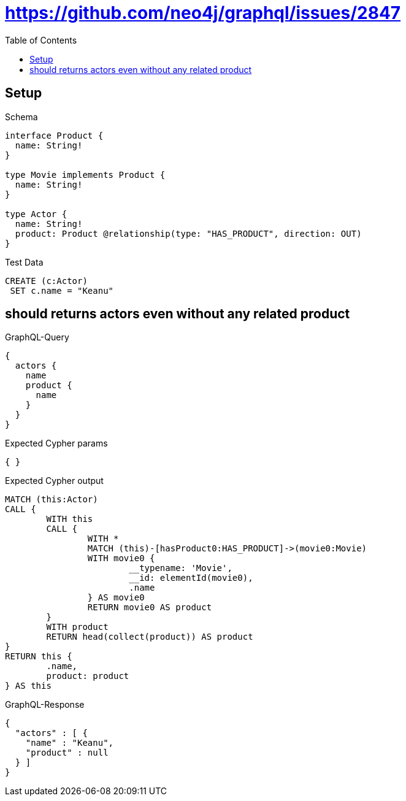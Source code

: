 :toc:
:toclevels: 42

= https://github.com/neo4j/graphql/issues/2847

== Setup

.Schema
[source,graphql,schema=true]
----
interface Product {
  name: String!
}

type Movie implements Product {
  name: String!
}

type Actor {
  name: String!
  product: Product @relationship(type: "HAS_PRODUCT", direction: OUT)
}
----

.Test Data
[source,cypher,test-data=true]
----
CREATE (c:Actor)
 SET c.name = "Keanu"
----

== should returns actors even without any related product

.GraphQL-Query
[source,graphql,request=true]
----
{
  actors {
    name
    product {
      name
    }
  }
}
----

.Expected Cypher params
[source,json]
----
{ }
----

.Expected Cypher output
[source,cypher]
----
MATCH (this:Actor)
CALL {
	WITH this
	CALL {
		WITH *
		MATCH (this)-[hasProduct0:HAS_PRODUCT]->(movie0:Movie)
		WITH movie0 {
			__typename: 'Movie',
			__id: elementId(movie0),
			.name
		} AS movie0
		RETURN movie0 AS product
	}
	WITH product
	RETURN head(collect(product)) AS product
}
RETURN this {
	.name,
	product: product
} AS this
----

.GraphQL-Response
[source,json,response=true]
----
{
  "actors" : [ {
    "name" : "Keanu",
    "product" : null
  } ]
}
----
